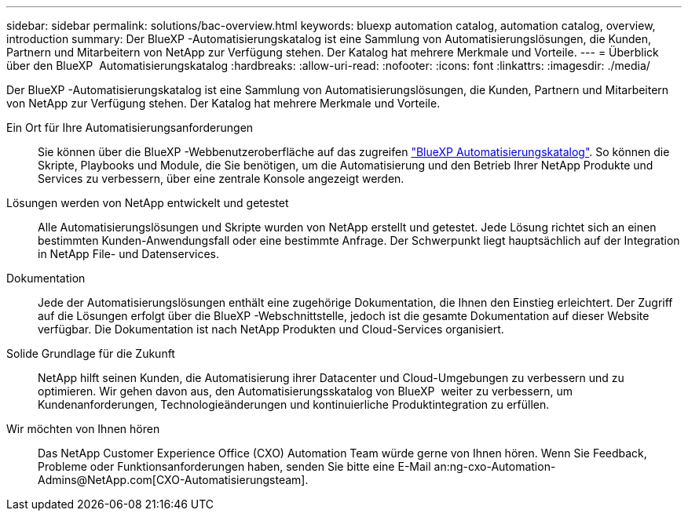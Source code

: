 ---
sidebar: sidebar 
permalink: solutions/bac-overview.html 
keywords: bluexp automation catalog, automation catalog, overview, introduction 
summary: Der BlueXP -Automatisierungskatalog ist eine Sammlung von Automatisierungslösungen, die Kunden, Partnern und Mitarbeitern von NetApp zur Verfügung stehen. Der Katalog hat mehrere Merkmale und Vorteile. 
---
= Überblick über den BlueXP  Automatisierungskatalog
:hardbreaks:
:allow-uri-read: 
:nofooter: 
:icons: font
:linkattrs: 
:imagesdir: ./media/


[role="lead"]
Der BlueXP -Automatisierungskatalog ist eine Sammlung von Automatisierungslösungen, die Kunden, Partnern und Mitarbeitern von NetApp zur Verfügung stehen. Der Katalog hat mehrere Merkmale und Vorteile.

Ein Ort für Ihre Automatisierungsanforderungen:: Sie können über die BlueXP -Webbenutzeroberfläche auf das zugreifen https://console.bluexp.netapp.com/automationCatalog["BlueXP Automatisierungskatalog"^]. So können die Skripte, Playbooks und Module, die Sie benötigen, um die Automatisierung und den Betrieb Ihrer NetApp Produkte und Services zu verbessern, über eine zentrale Konsole angezeigt werden.
Lösungen werden von NetApp entwickelt und getestet:: Alle Automatisierungslösungen und Skripte wurden von NetApp erstellt und getestet. Jede Lösung richtet sich an einen bestimmten Kunden-Anwendungsfall oder eine bestimmte Anfrage. Der Schwerpunkt liegt hauptsächlich auf der Integration in NetApp File- und Datenservices.
Dokumentation:: Jede der Automatisierungslösungen enthält eine zugehörige Dokumentation, die Ihnen den Einstieg erleichtert. Der Zugriff auf die Lösungen erfolgt über die BlueXP -Webschnittstelle, jedoch ist die gesamte Dokumentation auf dieser Website verfügbar. Die Dokumentation ist nach NetApp Produkten und Cloud-Services organisiert.
Solide Grundlage für die Zukunft:: NetApp hilft seinen Kunden, die Automatisierung ihrer Datacenter und Cloud-Umgebungen zu verbessern und zu optimieren. Wir gehen davon aus, den Automatisierungsskatalog von BlueXP  weiter zu verbessern, um Kundenanforderungen, Technologieänderungen und kontinuierliche Produktintegration zu erfüllen.
Wir möchten von Ihnen hören:: Das NetApp Customer Experience Office (CXO) Automation Team würde gerne von Ihnen hören. Wenn Sie Feedback, Probleme oder Funktionsanforderungen haben, senden Sie bitte eine E-Mail an:ng-cxo-Automation-Admins@NetApp.com[CXO-Automatisierungsteam].

